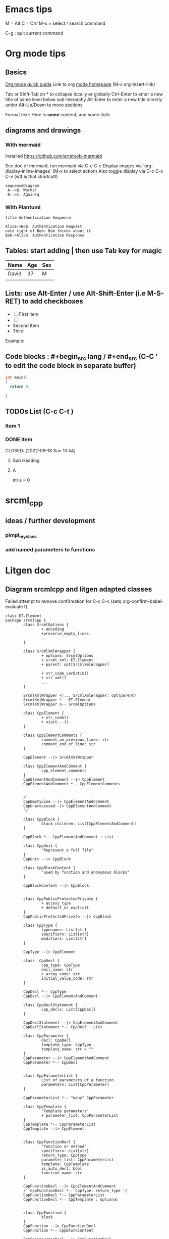 * Emacs tips

M = Alt
C = Ctrl
M-x = select / search command

C-g : quit current command

* Org mode tips
** Basics
[[https://orgmode.org/orgguide.html#Introduction][Org mode quick guide]]
Link to org [[https://orgmode.org/][mode homepage]] (M-x org-insert-link)


Tab or Shift-Tab on * to collapse locally or globally
Ctrl-Enter to enter a new title of same level below sub-hierarchy
Alt-Enter to enter a new title directly under
Alt-Up/Down to move sections

Format text: Here is *some* content, and some //italic//

** diagrams and drawings

*** With mermaid

Installed https://github.com/arnm/ob-mermaid

See doc of mermaid, run mermaid via C-c C-c
Display images via `org-display-inline-images` (M-x to select action)
Also toggle display via C-c C-x C-v (wtf is that shortcut!)


#+begin_src mermaid :file doc/diagrams/test.png
sequenceDiagram
 A-->B: Works!
 B-->C: Again!q
#+end_src

#+RESULTS:
[[file:doc/diagrams/test.png]]

*** With Plantuml


#+begin_src plantuml :file doc/diagrams/test_puml.png
title Authentication Sequence

Alice->Bob: Authentication Request
note right of Bob: Bob thinks about it
Bob->Alice: Authentication Response
#+end_src

#+RESULTS:
[[file:doc/diagrams/test_puml.png]]



** Tables: start adding | then use Tab key for magic
| Name  | Age | Sex |
|-------+-----+-----|
| David |  37 | M   |
|       |     |     |



** Lists: use Alt-Enter / use Alt-Shift-Enter (i.e M-S-RET) to  add checkboxes

- [ ] First item
- [ ]
- Second Item
- Third

Example:



** Code blocks : #+begin_src lang / #+end_src (C-C ' to edit the code block in separate buffer)

#+NAME example (optional name)
#+begin_src cpp
  int main()
  {
    return 0;

  }
#+end_src


** TODOs List (C-c C-t )

*** Item 1
*** DONE Item

CLOSED: [2022-09-18 Sun 10:54]



**** Sub Heading
**** A
   int a = 0


* srcml_cpp

** ideas / further development
*** pimpl_my_class
*** add named parameters to functions


* Litgen doc

** Diagram srcmlcpp and litgen adapted classes

Failed attempt to remove confirmation for C-c C-c
(setq org-confirm-babel-evaluate f)

#+begin_src plantuml :file packages/srcmlcpp/doc/srcml_cpp_diagram.png
  class ET.Element
  package srcmlcpp {
          class SrcmlOptions {
                  + encoding
                  +preserve_empty_lines
                  ...
          }

          class SrcmlXmlWrapper {
                  + options: SrcmlOptions
                  + srcml_xml: ET.Element
                  + parent: opt[SrcmlXmlWrapper]

                  + str_code_verbatim()
                  + str_xml()
                  ...
          }

          SrcmlXmlWrapper <|... SrcmlXmlWrapper: opt(parent)
          SrcmlXmlWrapper *-- ET.Element
          SrcmlXmlWrapper o-- SrcmlOptions

          class CppElement {
                  + str_code()
                  + visit...()
          }

          class CppElementComments {
                  comment_on_previous_lines: str
                  comment_end_of_line: str
          }

          CppElement --|> SrcmlXmlWrapper

          class CppElementAndComment {
                  cpp_element_comments
          }
          CppElementAndComment --|> CppElement
          CppElementAndComment *-- CppElementComments


          /'
          CppEmptyLine --|> CppElementAndComment
          CppUnprocessed--|> CppElementAndComment
          '/

          class CppBlock {
                  block_children: List[CppElementAndComment]
          }

          CppBlock *-- CppElementAndComment : List

          class CppUnit {
                  "Represent a full file"
          }
          CppUnit --|> CppBlock

          class CppBlockContent {
                  "used by function and anonymous blocks"
          }

          CppBlockContent --|> CppBlock


          class CppPublicProtectedPrivate {
                  + access_type
                  + default_or_explicit
          }
          CppPublicProtectedPrivate --|> CppBlock

          class CppType {
                  typenames: List[str]
                  specifiers: List[str]
                  modifiers: List[str]
          }

          CppType --|> CppElement

          class  CppDecl {
                  cpp_type: CppType
                  decl_name: str
                  c_array_code: str
                  initial_value_code: str
          }

          CppDecl *-- CppType
          CppDecl --|> CppElementAndComment

          class CppDeclStatement {
                  cpp_decls: List[CppDecl]
          }

          CppDeclStatement --|> CppElementAndComment
          CppDeclStatement *-- CppDecl : List

          class CppParameter {
                  decl: CppDecl
                  template_type: CppType
                  template_name: str = ""
          }
          CppParameter --|> CppElementAndComment
          CppParameter *-- CppDecl


          class CppParameterList {
                  List of parameters of a function
                  parameters: List[CppParameter]
          }

          CppParameterList *-- "many" CppParameter

          class CppTemplate {
                  "Template parameters"
                  + parameter_list: CppParameterList
          }
          CppTemplate *-- CppParameterList
          CppTemplate --|> CppElement


          class CppFunctionDecl {
                  "function or method"
                  specifiers: List[str]
                  return_type: CppType
                  parameter_list: CppParameterList
                  template: CppTemplate
                  is_auto_decl: bool
                  function_name: str
          }

          CppFunctionDecl --|> CppElementAndComment
          /' CppFunctionDecl *-- CppType: return_type '/
          CppFunctionDecl *-- CppParameterList
          CppFunctionDecl *-- CppTemplate : optional


          class CppFunction {
                  block
          }
          CppFunction --|> CppFunctionDecl
          CppFunction *-- CppBlockContent

          CppConstructorDecl --|> CppFunctionDecl
          CppContructor --|> CppFunction

          /'
          class CppSuper {
                  specifier
                  superclass_name
          }
          '/

          class CppSuperList {
                  super_list: List[CppSuper]
          }
          /'CppSuperList *-- "many" CppSuper'/
          CppSuperList --|> CppElement


          class CppStruct {
                  class_name: str
                  super_list: CppSuperList
                  block: CppBlock
                  template: CppTemplate

                  +get_public_blocks()
                  +get_public_elements()
                  ...
          }
          CppStruct *-- CppBlock
          CppStruct *-- CppTemplate
          CppStruct *-- CppSuperList

          CppClass --|> CppStruct


          /'CppComment --|> CppElementAndComment'/

          class CppNamespace {
                  ns_name: str
                  block: CppBlock
          }
          CppNamespace --|> CppElementAndComment
          CppNamespace *-- CppBlock

          class CppEnum {
                  block: CppBlock
                  enum_type
                  enum_name
          }

          CppEnum --|> CppElementAndComment
          CppEnum *-- CppBlock
  }


  package litgen {

          class LitgenOptions {
          }

          class AdaptedElement {
                  _cpp_element: CppElementAndComment
                  options: LitgenOptions
                  +str_stub()
                  +str_pydef()
          }
          AdaptedElement *-- CppElementAndComment
          AdaptedElement o-- LitgenOptions

          class AdaptedBlock
          AdaptedBlock --|> AdaptedElement
          AdaptedBlock ... CppBlock

          class AdaptedNamespace
          AdaptedNamespace --|> AdaptedElement
          AdaptedNamespace ... CppNamespace

          class AdaptedDecl
          AdaptedDecl --|> AdaptedElement
          AdaptedDecl ... CppDecl

          AdaptedClassMember --|> AdaptedDecl

          class AdaptedClass {
                  adapted_public_children
          }
          AdaptedClass ... CppClass
          AdaptedClass --|> AdaptedElement
          AdaptedClass *-- AdaptedClassMember: members
          AdaptedClass *-- AdaptedFunction: methods

          AdaptedParameter --|> AdaptedElement
          AdaptedParameter ... CppParameter

          class AdaptedFunction {
                  return_value_policy
                  ...
          }
          AdaptedFunction --|> AdaptedElement
          AdaptedFunction o... CppFunctionDecl

  }

#+end_src

#+RESULTS:
[[file:packages/srcmlcpp/doc/srcml_cpp_diagram.png]]


insert diagram via mermaid (see integration with emacs)


* simple task list

** Do we support constructors? (_str_stub_lines(self) -> List[str]: raise ValueError("To be completed"))
** Rename SrcmlWrapper. _show_element_info => warning info


* Global

*** [ ] Add pylint or flake8 to precommit (cf  https://stackoverflow.com/questions/73765587/how-to-get-a-warning-about-a-list-being-global-when-used-as-a-default-argument))


* Litgen TODO

** Handle namespaces

*** First handle subclasses & sub enums

Scope is already accessible via parent?

**** Add Context?
to AdaptedElement, or maybe better to srcmlcmm.CppElemnt

****** [ ] Remember current scope (namespace /class)

Galere en cours avec stockage parent...

0 = {Element: 1} <Element '{http://www.srcML.org/srcML/src}unit' at 0x103eb5540>
1 = {Element: 1} <Element '{http://www.srcML.org/srcML/src}expr' at 0x103eb5680>
2 = {Element: 0} <Element '{http://www.srcML.org/srcML/src}literal' at 0x103eb5720>

#+begin_src python
  def parse_unit(options: SrcmlOptions, element: SrcmlXmlWrapper) -> CppUnit:                        # Return tuple [CppUnit, Modfied Element) ?
      assert element.tag() == "unit"
      cpp_unit = CppUnit(element)
      fill_block(options, element, cpp_unit)


      ###
      def fill_block(options: SrcmlOptions, element: SrcmlXmlWrapper, inout_block_content: CppBlock) -> None:
          last_ignored_child: Optional[CppElementAndComment] = None
          children: List[CppElementAndComment] = srcml_comments.get_children_with_comments(element)


          ###
          def get_children_with_comments(element: SrcmlXmlWrapper) -> List[CppElementAndComment]:
              if element.options.header_filter_preprocessor_regions:
                  element.srcml_xml = filter_preprocessor_regions(element.srcml_xml, element.options.header_guard_suffixes) # Ok, modifies in place element.srcml_xml

                  ###
                  def filter_preprocessor_regions(unit: ET.Element, header_guard_suffixes: List[str]) -> ET.Element:        # OK
                      filtered_unit = copy.deepcopy(unit)                      #  ARGHHHHHH
                      processor = _SrcmlPreprocessorState(header_guard_suffixes)
                      children_to_remove = []

                      for child in filtered_unit:
                          processor.process_tag(child)
                          if processor.shall_ignore():
                              children_to_remove.append(child)

                          for child_to_remove in children_to_remove:
                              filtered_unit.remove(child_to_remove)

                          return filtered_unit


                  result = []
                  children = _group_comments_and_remove_comment_markers(element)


                  ###
                  def _group_comments_and_remove_comment_markers(srcml_code: SrcmlXmlWrapper) -> List[SrcmlXmlWrapper]:   # Nok? Will create srcml_code_grouped and not return it!
                      srcml_code_grouped: SrcmlXmlWrapper = _group_consecutive_comments(srcml_code)


                      ###
                      def _group_consecutive_comments(srcml_code: SrcmlXmlWrapper) -> SrcmlXmlWrapper: # OK, return a SrcmlXmlWrapper with constructed new element (grouped)
                          # srcml_xml_grouped will contain an xml node in which we group the comments
                          # we will need to create a wrapper around it before returning
                          srcml_xml_grouped = ET.Element(srcml_code.srcml_xml.tag)

                          # ... lots of copy.deepcopy with append to srcml_xml_grouped

                          r = SrcmlXmlWrapper(srcml_code.options, srcml_xml_grouped, srcml_code.filename)
                          return r



                      children_comments_grouped: List[SrcmlXmlWrapper] = []

                      for element in srcml_code_grouped.make_wrapped_children():
                          children_comments_grouped.append(element)
                      for element in children_comments_grouped:
                          if element.tag() == "comment":
                              element_text = element.text()
                              if element_text is not None:
                                  element_text = _remove_comment_tokens(element_text)
                                  element.srcml_xml.text = element_text
                      return children_comments_grouped



                  for i, element in enumerate(children):
                      cpp_element_comments = CppElementComments()

                      # ...

                      if shall_append:
                          element_with_comment = CppElementAndComment(element, cpp_element_comments)
                          result.append(element_with_comment)
                 return result


    return result


      # cpp_unit.fill_children_parents()
      return cpp_unit
#+end_src



See AdaptedFunction => replace parent_struct_name by scope
    def __init__(
        self, options: LitgenOptions, function_infos: CppFunctionDecl,
        parent_struct_name: str, is_overloaded: bool
    ) -> None:


AdaptedElement
  added scope:

  scope needed for:
    functions or methods (in lambda)
    class and inner class (in pydef creation)
    enums



Notes: finish imgui test


***** [ ] Define name of class / take into account scope


**** Sample code / namespace
#+NAME code to test
#+begin_src cpp
namespace A
{
    namespace B
    {
        enum class ItemType{ One, Two, Three};
        void FooB(ItemType itemType);
    }

    void FooA(B::ItemType v);
}
#+end_src

*** Strategy
soit https://www.reddit.com/r/learnpython/comments/dek8fy/how_to_create_a_stub_file_for_a_submodule_in_a_c/
soit fake class with staticmethods

**** Définir un  ou des root Namespace
            pour lequel on ne cree pas de submodule
            que faire des fonctions hors namespace: les ignorer?

     côté pybind:
          module_ newsubmodule = m.def_submodule(const char *name, const char *doc = nullptr)

